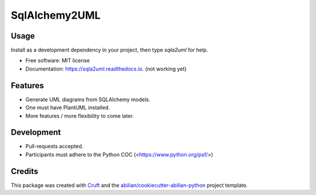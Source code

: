 ==============
SqlAlchemy2UML
==============


.. image:: https://img.shields.io/pypi/v/sqla2uml.svg
        :target: https://pypi.python.org/pypi/sqla2uml

.. image:: https://img.shields.io/travis/sfermigier/sqla2uml.svg
        :target: https://travis-ci.com/sfermigier/sqla2uml

.. image:: https://readthedocs.org/projects/sqla2uml/badge/?version=latest
        :target: https://sqla2uml.readthedocs.io/en/latest/?version=latest
        :alt: Documentation Status



Usage
-----

Install as a development dependency in your project, then type `sqla2uml` for help.


* Free software: MIT license
* Documentation: https://sqla2uml.readthedocs.io. (not working yet)


Features
--------

* Generate UML diagrams from SQLAlchemy models.
* One must have PlantUML installed.
* More features / more flexibility to come later.


Development
-----------

* Pull-requests accepted.
* Participants must adhere to the Python COC (<https://www.python.org/psf/>)


Credits
-------

This package was created with Cruft_ and the `abilian/cookiecutter-abilian-python`_ project template.

.. _Cruft: https://github.com/cruft/cruft
.. _`abilian/cookiecutter-abilian-python`: https://github.com/abilian/cookiecutter-abilian-python
